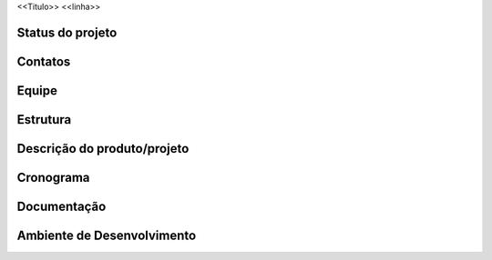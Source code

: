 <<Titulo>>
<<linha>>

Status do projeto
=================

Contatos
========

Equipe
======

Estrutura
=========

Descrição do produto/projeto
============================

Cronograma
==========

Documentação
============

Ambiente de Desenvolvimento
===========================
